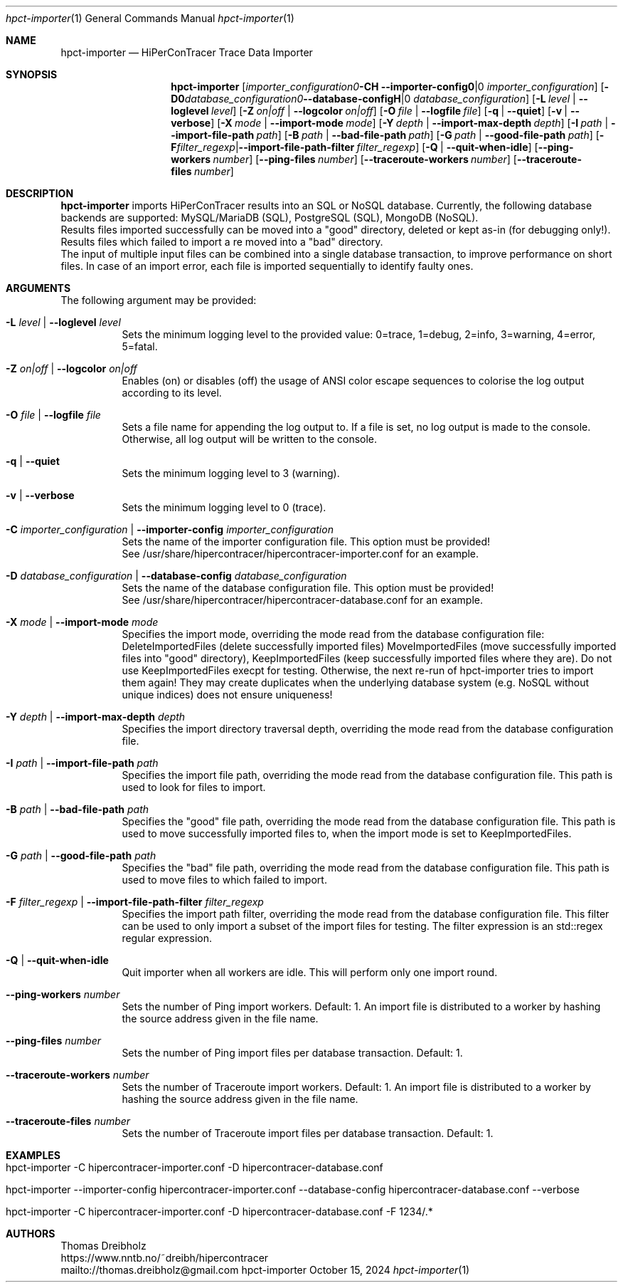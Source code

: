 .\" High-Performance Connectivity Tracer (HiPerConTracer)
.\" Copyright (C) 2015-2024 by Thomas Dreibholz
.\"
.\" This program is free software: you can redistribute it and/or modify
.\" it under the terms of the GNU General Public License as published by
.\" the Free Software Foundation, either version 3 of the License, or
.\" (at your option) any later version.
.\"
.\" This program is distributed in the hope that it will be useful,
.\" but WITHOUT ANY WARRANTY; without even the implied warranty of
.\" MERCHANTABILITY or FITNESS FOR A PARTICULAR PURPOSE.  See the
.\" GNU General Public License for more details.
.\"
.\" You should have received a copy of the GNU General Public License
.\" along with this program.  If not, see <http://www.gnu.org/licenses/>.
.\"
.\" Contact: thomas.dreibholz@gmail.com
.\"
.\" ###### Setup ############################################################
.Dd October 15, 2024
.Dt hpct-importer 1
.Os hpct-importer
.\" ###### Name #############################################################
.Sh NAME
.Nm hpct-importer
.Nd HiPerConTracer Trace Data Importer
.\" ###### Synopsis #########################################################
.Sh SYNOPSIS
.Nm hpct-importer
.Op Fl C Ar importer_configuration | Fl Fl importer-config Ar importer_configuration
.Op Fl D Ar database_configuration | Fl Fl database-config Ar database_configuration
.Op Fl L Ar level | Fl Fl loglevel Ar level
.Op Fl Z Ar on|off | Fl Fl logcolor Ar on|off
.Op Fl O Ar file | Fl Fl logfile Ar file
.Op Fl q | Fl Fl quiet
.Op Fl v | Fl Fl verbose
.Op Fl X Ar mode | Fl Fl import-mode Ar mode
.Op Fl Y Ar depth | Fl Fl import-max-depth Ar depth
.Op Fl I Ar path | Fl Fl import-file-path Ar path
.Op Fl B Ar path | Fl Fl bad-file-path Ar path
.Op Fl G Ar path | Fl Fl good-file-path Ar path
.Op Fl F Ar filter_regexp | Fl Fl import-file-path-filter Ar filter_regexp
.Op Fl Q | Fl Fl quit-when-idle
.Op Fl Fl ping-workers Ar number
.Op Fl Fl ping-files Ar number
.Op Fl Fl traceroute-workers Ar number
.Op Fl Fl traceroute-files Ar number
.\" .Op Fl Fl jitter-workers Ar number
.\" .Op Fl Fl jitter-files Ar number
.\" ###### Description ######################################################
.Sh DESCRIPTION
.Nm hpct-importer
imports HiPerConTracer results into an SQL or NoSQL database. Currently, the
following database backends are supported:
MySQL/MariaDB (SQL),
PostgreSQL (SQL),
MongoDB (NoSQL).
.br
Results files imported successfully can be moved into a "good" directory,
deleted or kept as-in (for debugging only!).
Results files which failed to import a re moved into a "bad" directory.
.br
The input of multiple input files can be combined into a single database
transaction, to improve performance on short files. In case of an import
error, each file is imported sequentially to identify faulty ones.
.Pp
.\" ###### Arguments ########################################################
.Sh ARGUMENTS
The following argument may be provided:
.Bl -tag -width indent
.It Fl L Ar level | Fl Fl loglevel Ar level
Sets the minimum logging level to the provided value: 0=trace, 1=debug, 2=info, 3=warning, 4=error, 5=fatal.
.It Fl Z Ar on|off | Fl Fl logcolor Ar on|off
Enables (on) or disables (off) the usage of ANSI color escape sequences to colorise the log output according to its level.
.It Fl O Ar file | Fl Fl logfile Ar file
Sets a file name for appending the log output to. If a file is set, no log output is made to the console.
Otherwise, all log output will be written to the console.
.It Fl q | Fl Fl quiet
Sets the minimum logging level to 3 (warning).
.It Fl v | Fl Fl verbose
Sets the minimum logging level to 0 (trace).
.It Fl C Ar importer_configuration | Fl Fl importer-config Ar importer_configuration
Sets the name of the importer configuration file. This option must be provided!
.br
See /usr/share/hipercontracer/hipercontracer-importer.conf for an example.
.It Fl D Ar database_configuration | Fl Fl database-config Ar database_configuration
Sets the name of the database configuration file. This option must be provided!
.br
See /usr/share/hipercontracer/hipercontracer-database.conf for an example.
.It Fl X Ar mode | Fl Fl import-mode Ar mode
Specifies the import mode,
overriding the mode read from the database configuration file:
DeleteImportedFiles (delete successfully imported files)
MoveImportedFiles (move successfully imported files into "good" directory),
KeepImportedFiles (keep successfully imported files where they are).
Do not use KeepImportedFiles execpt for testing. Otherwise, the next re-run of
hpct-importer tries to import them again! They may create duplicates when the
underlying database system (e.g. NoSQL without unique indices) does not ensure
uniqueness!
.It Fl Y Ar depth | Fl Fl import-max-depth Ar depth
Specifies the import directory traversal depth,
overriding the mode read from the database configuration file.
.It Fl I Ar path | Fl Fl import-file-path Ar path
Specifies the import file path,
overriding the mode read from the database configuration file.
This path is used to look for files to import.
.It Fl B Ar path | Fl Fl bad-file-path Ar path
Specifies the "good" file path,
overriding the mode read from the database configuration file.
This path is used to move successfully imported files to, when
the import mode is set to KeepImportedFiles.
.It Fl G Ar path | Fl Fl good-file-path Ar path
Specifies the "bad" file path,
overriding the mode read from the database configuration file.
This path is used to move files to which failed to import.
.It Fl F Ar filter_regexp | Fl Fl import-file-path-filter Ar filter_regexp
Specifies the import path filter,
overriding the mode read from the database configuration file.
This filter can be used to only import a subset of the import files for
testing. The filter expression is an std::regex regular expression.
.It Fl Q | Fl Fl quit-when-idle
Quit importer when all workers are idle. This will perform only one import
round.
.It Fl Fl ping-workers Ar number
Sets the number of Ping import workers. Default: 1.
An import file is distributed to a worker by hashing the source address
given in the file name.
.It Fl Fl ping-files Ar number
Sets the number of Ping import files per database transaction. Default: 1.
.It Fl Fl traceroute-workers Ar number
Sets the number of Traceroute import workers. Default: 1.
An import file is distributed to a worker by hashing the source address
given in the file name.
.It Fl Fl traceroute-files Ar number
Sets the number of Traceroute import files per database transaction. Default: 1.
.\" .It Fl Fl jitter-workers Ar number
.\" Sets the number of Jitter import workers. Default: 1.
.\" An import file is distributed to a worker by hashing the source address
.\" given in the file name.
.\" .It Fl Fl jitter-files Ar number
.\" Sets the number of Jitter import files per database transaction. Default: 1.
.El
.\" ###### Arguments ########################################################
.Sh EXAMPLES
.Bl -tag -width indent
.It hpct-importer -C hipercontracer-importer.conf -D hipercontracer-database.conf
.It hpct-importer --importer-config hipercontracer-importer.conf --database-config hipercontracer-database.conf --verbose
.It hpct-importer -C hipercontracer-importer.conf -D hipercontracer-database.conf -F "1234/.*"
.El
.\" ###### Authors ##########################################################
.Sh AUTHORS
Thomas Dreibholz
.br
https://www.nntb.no/~dreibh/hipercontracer
.br
mailto://thomas.dreibholz@gmail.com
.br
